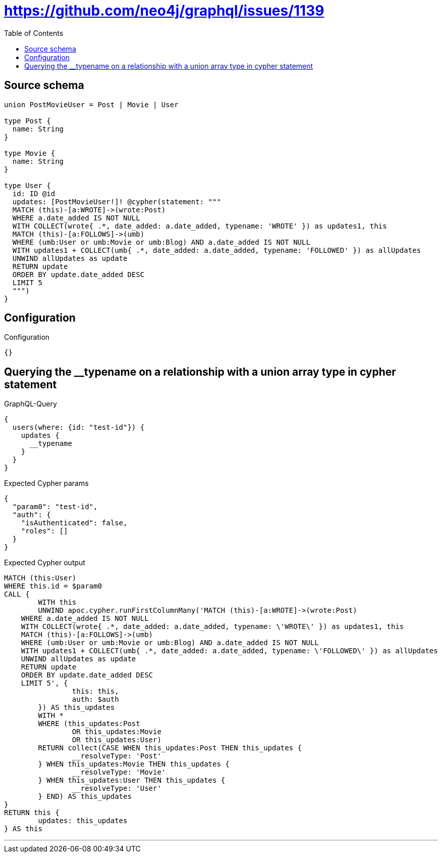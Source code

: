 :toc:

= https://github.com/neo4j/graphql/issues/1139

== Source schema

[source,graphql,schema=true]
----
union PostMovieUser = Post | Movie | User

type Post {
  name: String
}

type Movie {
  name: String
}

type User {
  id: ID @id
  updates: [PostMovieUser!]! @cypher(statement: """
  MATCH (this)-[a:WROTE]->(wrote:Post)
  WHERE a.date_added IS NOT NULL
  WITH COLLECT(wrote{ .*, date_added: a.date_added, typename: 'WROTE' }) as updates1, this
  MATCH (this)-[a:FOLLOWS]->(umb)
  WHERE (umb:User or umb:Movie or umb:Blog) AND a.date_added IS NOT NULL
  WITH updates1 + COLLECT(umb{ .*, date_added: a.date_added, typename: 'FOLLOWED' }) as allUpdates
  UNWIND allUpdates as update
  RETURN update
  ORDER BY update.date_added DESC
  LIMIT 5
  """)
}
----

== Configuration

.Configuration
[source,json,schema-config=true]
----
{}
----
== Querying the __typename on a relationship with a union array type in cypher statement

.GraphQL-Query
[source,graphql]
----
{
  users(where: {id: "test-id"}) {
    updates {
      __typename
    }
  }
}
----

.Expected Cypher params
[source,json]
----
{
  "param0": "test-id",
  "auth": {
    "isAuthenticated": false,
    "roles": []
  }
}
----

.Expected Cypher output
[source,cypher]
----
MATCH (this:User)
WHERE this.id = $param0
CALL {
	WITH this
	UNWIND apoc.cypher.runFirstColumnMany('MATCH (this)-[a:WROTE]->(wrote:Post)
    WHERE a.date_added IS NOT NULL
    WITH COLLECT(wrote{ .*, date_added: a.date_added, typename: \'WROTE\' }) as updates1, this
    MATCH (this)-[a:FOLLOWS]->(umb)
    WHERE (umb:User or umb:Movie or umb:Blog) AND a.date_added IS NOT NULL
    WITH updates1 + COLLECT(umb{ .*, date_added: a.date_added, typename: \'FOLLOWED\' }) as allUpdates
    UNWIND allUpdates as update
    RETURN update
    ORDER BY update.date_added DESC
    LIMIT 5', {
		this: this,
		auth: $auth
	}) AS this_updates
	WITH *
	WHERE (this_updates:Post
		OR this_updates:Movie
		OR this_updates:User)
	RETURN collect(CASE WHEN this_updates:Post THEN this_updates {
		__resolveType: 'Post'
	} WHEN this_updates:Movie THEN this_updates {
		__resolveType: 'Movie'
	} WHEN this_updates:User THEN this_updates {
		__resolveType: 'User'
	} END) AS this_updates
}
RETURN this {
	updates: this_updates
} AS this
----

'''

